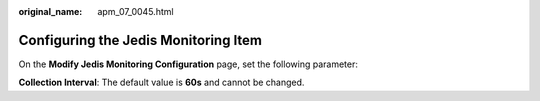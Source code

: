 :original_name: apm_07_0045.html

.. _apm_07_0045:

Configuring the Jedis Monitoring Item
=====================================

On the **Modify Jedis Monitoring Configuration** page, set the following parameter:

**Collection Interval**: The default value is **60s** and cannot be changed.
